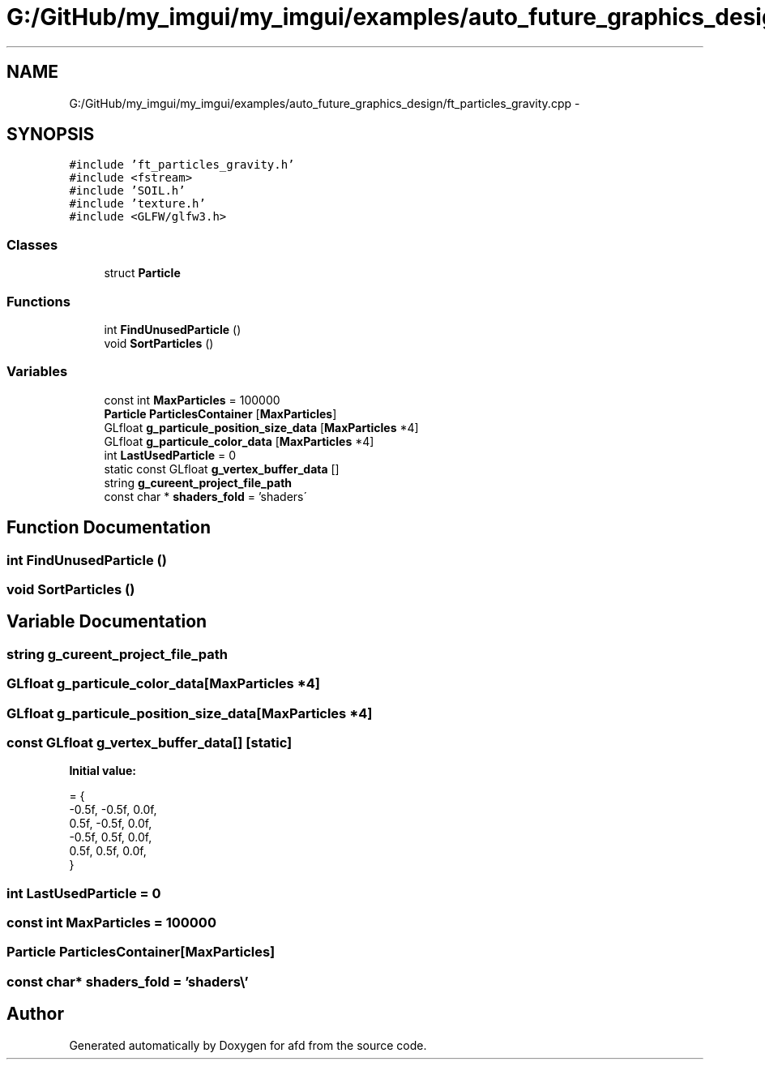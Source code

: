 .TH "G:/GitHub/my_imgui/my_imgui/examples/auto_future_graphics_design/ft_particles_gravity.cpp" 3 "Thu Jun 14 2018" "afd" \" -*- nroff -*-
.ad l
.nh
.SH NAME
G:/GitHub/my_imgui/my_imgui/examples/auto_future_graphics_design/ft_particles_gravity.cpp \- 
.SH SYNOPSIS
.br
.PP
\fC#include 'ft_particles_gravity\&.h'\fP
.br
\fC#include <fstream>\fP
.br
\fC#include 'SOIL\&.h'\fP
.br
\fC#include 'texture\&.h'\fP
.br
\fC#include <GLFW/glfw3\&.h>\fP
.br

.SS "Classes"

.in +1c
.ti -1c
.RI "struct \fBParticle\fP"
.br
.in -1c
.SS "Functions"

.in +1c
.ti -1c
.RI "int \fBFindUnusedParticle\fP ()"
.br
.ti -1c
.RI "void \fBSortParticles\fP ()"
.br
.in -1c
.SS "Variables"

.in +1c
.ti -1c
.RI "const int \fBMaxParticles\fP = 100000"
.br
.ti -1c
.RI "\fBParticle\fP \fBParticlesContainer\fP [\fBMaxParticles\fP]"
.br
.ti -1c
.RI "GLfloat \fBg_particule_position_size_data\fP [\fBMaxParticles\fP *4]"
.br
.ti -1c
.RI "GLfloat \fBg_particule_color_data\fP [\fBMaxParticles\fP *4]"
.br
.ti -1c
.RI "int \fBLastUsedParticle\fP = 0"
.br
.ti -1c
.RI "static const GLfloat \fBg_vertex_buffer_data\fP []"
.br
.ti -1c
.RI "string \fBg_cureent_project_file_path\fP"
.br
.ti -1c
.RI "const char * \fBshaders_fold\fP = 'shaders\\\\'"
.br
.in -1c
.SH "Function Documentation"
.PP 
.SS "int FindUnusedParticle ()"

.SS "void SortParticles ()"

.SH "Variable Documentation"
.PP 
.SS "string g_cureent_project_file_path"

.SS "GLfloat g_particule_color_data[\fBMaxParticles\fP *4]"

.SS "GLfloat g_particule_position_size_data[\fBMaxParticles\fP *4]"

.SS "const GLfloat g_vertex_buffer_data[]\fC [static]\fP"
\fBInitial value:\fP
.PP
.nf
= {
    -0\&.5f, -0\&.5f, 0\&.0f,
    0\&.5f, -0\&.5f, 0\&.0f,
    -0\&.5f, 0\&.5f, 0\&.0f,
    0\&.5f, 0\&.5f, 0\&.0f,
}
.fi
.SS "int LastUsedParticle = 0"

.SS "const int MaxParticles = 100000"

.SS "\fBParticle\fP ParticlesContainer[\fBMaxParticles\fP]"

.SS "const char* shaders_fold = 'shaders\\\\'"

.SH "Author"
.PP 
Generated automatically by Doxygen for afd from the source code\&.
